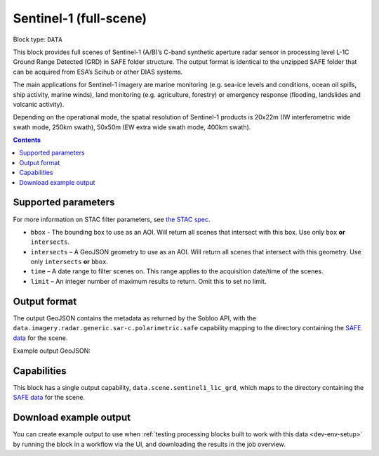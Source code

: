 .. _sentinel1-grd-fullscene-block:

Sentinel-1 (full-scene)
=======================

Block type: ``DATA``

This block provides full scenes of Sentinel-1 (A/B)’s C-band synthetic aperture radar sensor in processing level L-1C
Ground Range Detected (GRD) in SAFE folder structure. The output format is identical to the unzipped SAFE folder that
can be acquired from ESA’s Scihub or other DIAS systems.

The main applications for Sentinel-1 imagery are marine monitoring (e.g. sea-ice levels and conditions, ocean oil
spills, ship activity, marine winds), land monitoring (e.g. agriculture, forestry) or emergency response (flooding,
landslides and volcanic activity).

Depending on the operational mode, the spatial resolution of Sentinel-1 products is 20x22m (IW interferometric wide
swath mode, 250km swath), 50x50m (EW extra wide swath mode, 400km swath).

.. contents::

Supported parameters
--------------------

For more information on STAC filter parameters, see
`the STAC spec <https://github.com/radiantearth/stac-spec/blob/master/api-spec/filters.md>`_.

* ``bbox`` - The bounding box to use as an AOI. Will return all scenes that intersect with this box. Use only ``box``
  **or** ``intersects``.
* ``intersects`` – A GeoJSON geometry to use as an AOI. Will return all scenes that intersect with this geometry. Use
  only ``intersects`` **or** ``bbox``.
* ``time`` – A date range to filter scenes on. This range applies to the acquisition date/time of the scenes.
* ``limit`` – An integer number of maximum results to return. Omit this to set no limit.

Output format
-------------

The output GeoJSON contains the metadata as returned by the Sobloo API, with the ``data.imagery.radar.generic.sar-c.polarimetric.safe``
capability mapping to the directory containing the `SAFE data <http://earth.esa.int/SAFE/>`_ for the scene.

Example output GeoJSON:

.. code-block:: javascript
    {
        "type": "FeatureCollection",
        "features": [
            {
                "type": "Feature",
                "bbox": [
                    13.319549560546875,
                    38.20473446610163,
                    13.3209228515625,
                    38.205813598134746
                ],
                "geometry": {
                    "type": "Polygon",
                    "coordinates": [
                        [
                            [
                                15.911173,
                                36.643414
                            ],
                            [
                                13.050483,
                                37.048508
                            ],
                            [
                                13.352791,
                                38.550831
                            ],
                            [
                                16.271927,
                                38.147507
                            ],
                            [
                                15.911173,
                                36.643414
                            ]
                        ]
                    ]
                },
                "properties": {
                    "id": "0a99c5a1-75c0-4a0d-a7dc-c2a551936be4",
                    "timestamp": 1550639039852,
                    "centroid": {
                        "type": "Point",
                        "coordinates": [
                            14.648677460217996,
                            37.599790021398825
                        ]
                    },
                    "visibility": {
                        "deleted": false
                    },
                    "illumination": {},
                    "production": {
                        "levelCode": "L1",
                        "ongoing": false
                    },
                    "archive": {
                        "offLine": false,
                        "size": 1648,
                        "onLine": false
                    },
                    "spatialCoverage": {
                        "verticality": {},
                        "geometry": {
                            "geographicBoundingPolygon": {
                                "coordinates": [
                                    [
                                        [
                                            15.911173,
                                            36.643414
                                        ],
                                        [
                                            13.050483,
                                            37.048508
                                        ],
                                        [
                                            13.352791,
                                            38.550831
                                        ],
                                        [
                                            16.271927,
                                            38.147507
                                        ],
                                        [
                                            15.911173,
                                            36.643414
                                        ]
                                    ]
                                ],
                                "type": "Polygon"
                            },
                            "global": false,
                            "centerPoint": {
                                "lon": 14.648677460217996,
                                "lat": 37.599790021398825
                            }
                        }
                    },
                    "timeStamp": 1550639039852,
                    "uid": "0a99c5a1-75c0-4a0d-a7dc-c2a551936be4",
                    "enrichment": {
                        "geonames": [
                            {
                                "name": "Italy",
                                "states": [
                                    {
                                        "name": "Sicily",
                                        "counties": [
                                            {
                                                "villages": [
                                                    {
                                                        "name": "Blufi"
                                                    },
                                                    {
                                                        "name": "Aliminusa"
                                                    },
                                                    {
                                                        "name": "Altofonte"
                                                    },
                                                    {
                                                        "name": "Casteldaccia"
                                                    },
                                                    {
                                                        "name": "Termini Imerese"
                                                    },
                                                    {
                                                        "name": "Sciara"
                                                    },
                                                    {
                                                        "name": "Mezzojuso"
                                                    },
                                                    {
                                                        "name": "Scillato"
                                                    },
                                                    {
                                                        "name": "Monreale"
                                                    },
                                                    {
                                                        "name": "Collesano"
                                                    },
                                                    {
                                                        "name": "Campofiorito"
                                                    },
                                                    {
                                                        "name": "Palazzo Adriano"
                                                    },
                                                    {
                                                        "name": "Geraci Siculo"
                                                    },
                                                    {
                                                        "name": "Caccamo"
                                                    },
                                                    {
                                                        "name": "Pollina"
                                                    },
                                                    {
                                                        "name": "Cerda"
                                                    }
                                                ],
                                                "name": "Palermo"
                                            },
                                            {
                                                "villages": [
                                                    {
                                                        "name": "Terme Vigliatore"
                                                    },
                                                    {
                                                        "name": "Capizzi"
                                                    },
                                                    {
                                                        "name": "Barcellona Pozzo di Gotto"
                                                    },
                                                    {
                                                        "name": "Limina"
                                                    },
                                                    {
                                                        "name": "Monforte San Giorgio"
                                                    },
                                                    {
                                                        "name": "Letojanni"
                                                    },
                                                    {
                                                        "name": "Valdina"
                                                    },
                                                    {
                                                        "name": "Militello Rosmarino"
                                                    },
                                                    {
                                                        "name": "Roccavaldina"
                                                    },
                                                    {
                                                        "name": "Montalbano Elicona"
                                                    },
                                                    {
                                                        "name": "Patti"
                                                    },
                                                    {
                                                        "name": "Novara di Sicilia"
                                                    },
                                                    {
                                                        "name": "San Filippo del Mela"
                                                    },
                                                    {
                                                        "name": "Mistretta"
                                                    },
                                                    {
                                                        "name": "San Pier Niceto"
                                                    },
                                                    {
                                                        "name": "Capri Leone"
                                                    },
                                                    {
                                                        "name": "Mandanici"
                                                    }
                                                ],
                                                "name": "Messina"
                                            },
                                            {
                                                "villages": [
                                                    {
                                                        "name": "Sciacca"
                                                    },
                                                    {
                                                        "name": "Licata"
                                                    },
                                                    {
                                                        "name": "Lucca Sicula"
                                                    },
                                                    {
                                                        "name": "Calamonaci"
                                                    },
                                                    {
                                                        "name": "Camastra"
                                                    },
                                                    {
                                                        "name": "Realmonte"
                                                    },
                                                    {
                                                        "name": "Castrofilippo"
                                                    },
                                                    {
                                                        "name": "Alessandria della Rocca"
                                                    },
                                                    {
                                                        "name": "Sant'Angelo Muxaro"
                                                    },
                                                    {
                                                        "name": "Campobello di Licata"
                                                    },
                                                    {
                                                        "name": "Bivona"
                                                    },
                                                    {
                                                        "name": "Caltabellotta"
                                                    },
                                                    {
                                                        "name": "Naro"
                                                    },
                                                    {
                                                        "name": "Ribera"
                                                    },
                                                    {
                                                        "name": "Santo Stefano Quisquina"
                                                    },
                                                    {
                                                        "name": "Siculiana"
                                                    },
                                                    {
                                                        "name": "Casteltermini"
                                                    },
                                                    {
                                                        "name": "Sambuca di Sicilia"
                                                    }
                                                ],
                                                "name": "Agrigento"
                                            },
                                            {
                                                "villages": [
                                                    {
                                                        "name": "Ramacca"
                                                    },
                                                    {
                                                        "name": "Grammichele"
                                                    },
                                                    {
                                                        "name": "Aci Sant'Antonio"
                                                    },
                                                    {
                                                        "name": "Mazzarrone"
                                                    },
                                                    {
                                                        "name": "Maniace"
                                                    },
                                                    {
                                                        "name": "Scordia"
                                                    },
                                                    {
                                                        "name": "Maletto"
                                                    }
                                                ],
                                                "name": "Catania"
                                            },
                                            {
                                                "villages": [
                                                    {
                                                        "name": "Scicli"
                                                    },
                                                    {
                                                        "name": "Acate"
                                                    }
                                                ],
                                                "name": "Ragusa"
                                            },
                                            {
                                                "villages": [
                                                    {
                                                        "name": "Floridia"
                                                    },
                                                    {
                                                        "name": "Solarino"
                                                    },
                                                    {
                                                        "name": "Sortino"
                                                    },
                                                    {
                                                        "name": "Ferla"
                                                    },
                                                    {
                                                        "name": "Noto"
                                                    },
                                                    {
                                                        "name": "Buscemi"
                                                    },
                                                    {
                                                        "name": "Augusta"
                                                    },
                                                    {
                                                        "name": "Rosolini"
                                                    },
                                                    {
                                                        "name": "Carlentini"
                                                    },
                                                    {
                                                        "name": "Palazzolo Acreide"
                                                    }
                                                ],
                                                "name": "Siracusa"
                                            },
                                            {
                                                "villages": [
                                                    {
                                                        "name": "Niscemi"
                                                    },
                                                    {
                                                        "name": "Resuttano"
                                                    },
                                                    {
                                                        "name": "Riesi"
                                                    },
                                                    {
                                                        "name": "Gela"
                                                    },
                                                    {
                                                        "name": "Sutera"
                                                    },
                                                    {
                                                        "name": "Vallelunga Pratameno"
                                                    }
                                                ],
                                                "name": "Caltanissetta"
                                            },
                                            {
                                                "villages": [
                                                    {
                                                        "name": "Troina"
                                                    },
                                                    {
                                                        "name": "Aidone"
                                                    },
                                                    {
                                                        "name": "Calascibetta"
                                                    },
                                                    {
                                                        "name": "Nicosia"
                                                    },
                                                    {
                                                        "name": "Nissoria"
                                                    },
                                                    {
                                                        "name": "Agira"
                                                    },
                                                    {
                                                        "name": "Villarosa"
                                                    },
                                                    {
                                                        "name": "Leonforte"
                                                    },
                                                    {
                                                        "name": "Assoro"
                                                    }
                                                ],
                                                "name": "Enna"
                                            }
                                        ]
                                    },
                                    {
                                        "name": "Calabria",
                                        "counties": [
                                            {
                                                "villages": [
                                                    {
                                                        "name": "Delianuova"
                                                    },
                                                    {
                                                        "name": "Roccaforte del Greco"
                                                    },
                                                    {
                                                        "name": "Samo"
                                                    },
                                                    {
                                                        "name": "Sinopoli"
                                                    },
                                                    {
                                                        "name": "Sant'Alessio in Aspromonte"
                                                    },
                                                    {
                                                        "name": "Bruzzano Zeffirio"
                                                    },
                                                    {
                                                        "name": "Cardeto"
                                                    },
                                                    {
                                                        "name": "Scilla"
                                                    },
                                                    {
                                                        "name": "Caraffa del Bianco"
                                                    },
                                                    {
                                                        "name": "Condofuri"
                                                    },
                                                    {
                                                        "name": "Palizzi"
                                                    }
                                                ],
                                                "name": "Reggio Calabria"
                                            }
                                        ]
                                    }
                                ]
                            }
                        ],
                        "naturallanguage": {
                            "search_date_string": "2019 February 20 05: 05:03 05:03:59",
                            "search_quality_string": "quality:?",
                            "search_cloud_string": "cloud:?",
                            "search_incidence_angle_string": "incidence:?"
                        }
                    },
                    "identification": {
                        "profile": "Image",
                        "externalId": "S1B_IW_GRDH_1SDV_20190220T050359_20190220T050424_015025_01C12F_4EA4",
                        "collection": "Sentinel-1",
                        "type": "GRD",
                        "dataset": {}
                    },
                    "transmission": {},
                    "contentDescription": {},
                    "acquisition": {
                        "endViewingDate": 1550639064851,
                        "mission": "Sentinel-1",
                        "missionId": "B",
                        "missionCode": "S1B",
                        "beginViewingDate": 1550639039852,
                        "missionName": "Sentinel-1B",
                        "polarization": "VV VH",
                        "sensorMode": "IW",
                        "sensorId": "SAR-C SAR"
                    },
                    "orbit": {
                        "relativeNumber": 124,
                        "direction": "DESCENDING"
                    },
                    "state": {
                        "resources": {
                            "thumbnail": true,
                            "quicklook": true
                        },
                        "services": {
                            "wmts": false,
                            "download": "internal",
                            "wcs": false,
                            "wms": false
                        },
                        "insertionDate": 1550651014130
                    },
                    "attitude": {},
                    "data.scene.sentinel1_l1c_grd": "0a99c5a1-75c0-4a0d-a7dc-c2a551936be4"
                }
            }
        ]
    }

Capabilities
------------

This block has a single output capability, ``data.scene.sentinel1_l1c_grd``, which maps to the
directory containing the `SAFE data <http://earth.esa.int/SAFE/>`_ for the scene.

Download example output
-----------------------

You can create example output to use when :ref:`testing processing blocks built to work with this data <dev-env-setup>`
by running the block in a workflow via the UI, and downloading the results in the job overview.
